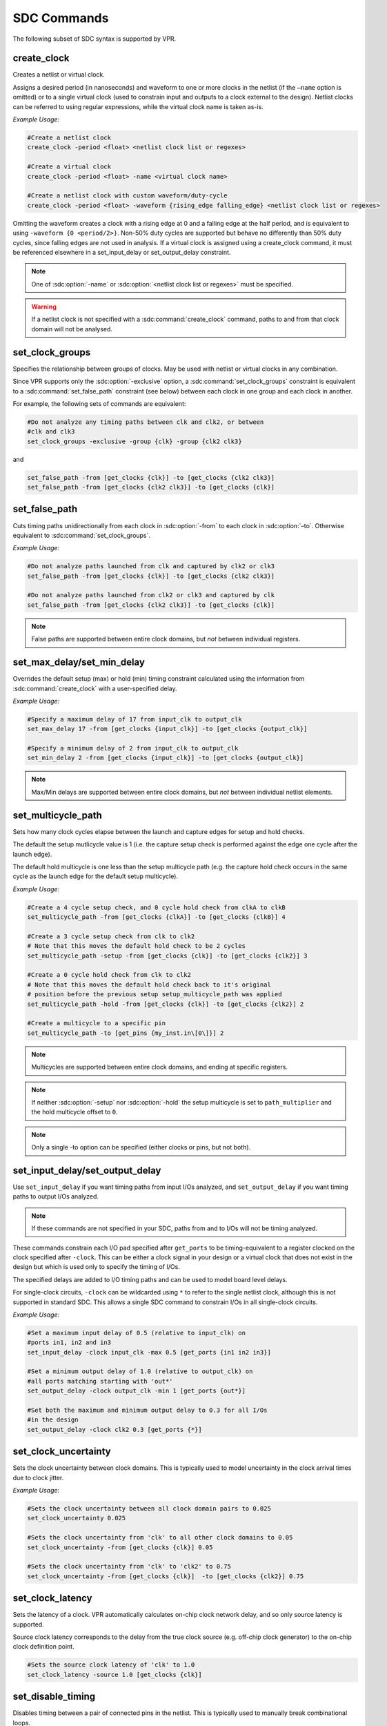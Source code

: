 .. _sdc_commands:

SDC Commands
============
The following subset of SDC syntax is supported by VPR.

create_clock
------------
Creates a netlist or virtual clock.

Assigns a desired period (in nanoseconds) and waveform to one or more clocks in the netlist (if the ``–name`` option is omitted) or to a single virtual clock (used to constrain input and outputs to a clock external to the design).
Netlist clocks can be referred to using regular expressions, while the virtual clock name is taken as-is.

*Example Usage:*

.. code-block:: tcl

    #Create a netlist clock
    create_clock -period <float> <netlist clock list or regexes>

    #Create a virtual clock
    create_clock -period <float> -name <virtual clock name>

    #Create a netlist clock with custom waveform/duty-cycle
    create_clock -period <float> -waveform {rising_edge falling_edge} <netlist clock list or regexes>


Omitting the waveform creates a clock with a rising edge at 0 and a falling edge at the half period, and is equivalent to using ``-waveform {0 <period/2>}``.
Non-50% duty cycles are supported but behave no differently than 50% duty cycles, since falling edges are not used in analysis.
If a virtual clock is assigned using a create_clock command, it must be referenced elsewhere in a set_input_delay or set_output_delay constraint.

.. sdc:command:: create_clock

    .. sdc:option:: -period <float>

        Specifies the clock period.

        **Required:** Yes

    .. sdc:option:: -waveform {<float> <float>}

        Overrides the default clock waveform.

        The first value indicates the time the clock rises, the second the time the clock falls.

        **Required:** No

        **Default:** 50% duty cycle (i.e. ``-waveform {0 <period/2>}``).

    .. sdc:option:: -name <string>

        Creates a virtual clock with the specified name.

        **Required:** No

    .. sdc:option:: <netlist clock list or regexes>

        Creates a netlist clock

        **Required:** No

.. note:: One of :sdc:option:`-name` or :sdc:option:`<netlist clock list or regexes>` must be specified.

.. warning:: If a netlist clock is not specified with a :sdc:command:`create_clock` command, paths to and from that clock domain will not be analysed.


set_clock_groups
----------------
Specifies the relationship between groups of clocks.
May be used with netlist or virtual clocks in any combination.

Since VPR supports only the :sdc:option:`-exclusive` option, a :sdc:command:`set_clock_groups` constraint is equivalent to a :sdc:command:`set_false_path` constraint (see below) between each clock in one group and each clock in another.

For example, the following sets of commands are equivalent:

.. code-block:: tcl

    #Do not analyze any timing paths between clk and clk2, or between
    #clk and clk3
    set_clock_groups -exclusive -group {clk} -group {clk2 clk3}

and

.. code-block:: tcl

     set_false_path -from [get_clocks {clk}] -to [get_clocks {clk2 clk3}]
     set_false_path -from [get_clocks {clk2 clk3}] -to [get_clocks {clk}]

.. sdc:command:: set_clock_groups

    .. sdc:option:: -exclusive

        Indicates that paths between clock groups should not be analyzed.

        **Required:** Yes

        .. note:: VPR currently only supports exclusive clock groups


    .. sdc:option:: -group {<clock list or regexes>}

        Specifies a group of clocks.

        .. note:: At least 2 groups must be specified.

        **Required:** Yes


set_false_path
--------------
Cuts timing paths unidirectionally from each clock in :sdc:option:`-from` to each clock in :sdc:option:`–to`.
Otherwise equivalent to :sdc:command:`set_clock_groups`.

*Example Usage:*

.. code-block:: tcl

    #Do not analyze paths launched from clk and captured by clk2 or clk3
    set_false_path -from [get_clocks {clk}] -to [get_clocks {clk2 clk3}]

    #Do not analyze paths launched from clk2 or clk3 and captured by clk
    set_false_path -from [get_clocks {clk2 clk3}] -to [get_clocks {clk}]

.. note:: False paths are supported between entire clock domains, but *not* between individual registers.

.. sdc:command:: set_false_path

    .. sdc:option:: -from [get_clocks <clock list or regexes>]

        Specifies the source clock domain(s).

        **Required:** No

        **Default:** All clocks

    .. sdc:option:: -to [get_clocks <clock list or regexes>]

        Specifies the sink clock domain(s).

        **Required:** No

        **Default:** All clocks

set_max_delay/set_min_delay
---------------------------
Overrides the default setup (max) or hold (min) timing constraint calculated using the information from :sdc:command:`create_clock` with a user-specified delay.

*Example Usage:*

.. code-block:: tcl

    #Specify a maximum delay of 17 from input_clk to output_clk
    set_max_delay 17 -from [get_clocks {input_clk}] -to [get_clocks {output_clk}]

    #Specify a minimum delay of 2 from input_clk to output_clk
    set_min_delay 2 -from [get_clocks {input_clk}] -to [get_clocks {output_clk}]

.. note:: Max/Min delays are supported between entire clock domains, but *not* between individual netlist elements.

.. sdc:command:: set_max_delay/set_min_delay

    .. sdc:option:: <delay>

        The delay value to apply.

        **Required:** Yes

    .. sdc:option:: -from [get_clocks <clock list or regexes>]

        Specifies the source clock domain(s).

        **Required:** No

        **Default:** All clocks

    .. sdc:option:: -to [get_clocks <clock list or regexes>]

        Specifies the sink clock domain(s).

        **Required:** No

        **Default:** All clocks

set_multicycle_path
-------------------
Sets how many clock cycles elapse between the launch and capture edges for setup and hold checks.

The default the setup mutlicycle value is 1 (i.e. the capture setup check is performed against the edge one cycle after the launch edge).

The default hold multicycle is one less than the setup multicycle path (e.g. the capture hold check occurs in the same cycle as the launch edge for the default setup multicycle).

*Example Usage:*

.. code-block:: tcl

    #Create a 4 cycle setup check, and 0 cycle hold check from clkA to clkB
    set_multicycle_path -from [get_clocks {clkA}] -to [get_clocks {clkB}] 4

    #Create a 3 cycle setup check from clk to clk2
    # Note that this moves the default hold check to be 2 cycles
    set_multicycle_path -setup -from [get_clocks {clk}] -to [get_clocks {clk2}] 3

    #Create a 0 cycle hold check from clk to clk2
    # Note that this moves the default hold check back to it's original
    # position before the previous setup setup_multicycle_path was applied
    set_multicycle_path -hold -from [get_clocks {clk}] -to [get_clocks {clk2}] 2

    #Create a multicycle to a specific pin
    set_multicycle_path -to [get_pins {my_inst.in\[0\]}] 2

.. note:: Multicycles are supported between entire clock domains, and ending at specific registers.

.. sdc:command:: set_multicycle_path

    .. sdc:option:: -setup

        Indicates that the multicycle-path applies to setup analysis.

        **Required:** No

    .. sdc:option:: -hold

        Indicates that the multicycle-path applies to hold analysis.

        **Required:** No

    .. sdc:option:: -from [get_clocks <clock list or regexes>]

        Specifies the source clock domain(s).

        **Required:** No

        **Default:** All clocks

    .. sdc:option:: -to [get_clocks <clock list or regexes>]

        Specifies the sink clock domain(s).

        **Required:** No

        **Default:** All clocks

    .. sdc:option:: -to [get_pins <pin list or regexes>]

        Specifies the sink/capture netlist pins to which the multicycle is applied.

        .. seealso:: VPR's :ref:`pin naming convention <vpr_blif_naming_convention_pins>`.

        **Required:** No

    .. sdc:option:: <path_multiplier>

        The number of cycles that apply to the specified path(s).

        **Required:** Yes

.. note:: If neither :sdc:option:`-setup` nor :sdc:option:`-hold` the setup multicycle is set to ``path_multiplier`` and the hold multicycle offset to ``0``.

.. note:: Only a single -to option can be specified (either clocks or pins, but not both).


set_input_delay/set_output_delay
--------------------------------
Use ``set_input_delay`` if you want timing paths from input I/Os analyzed, and ``set_output_delay`` if you want timing paths to output I/Os analyzed.

.. note:: If these commands are not specified in your SDC, paths from and to I/Os will not be timing analyzed.

These commands constrain each I/O pad specified after ``get_ports`` to be timing-equivalent to a register clocked on the clock specified after ``-clock``.
This can be either a clock signal in your design or a virtual clock that does not exist in the design but which is used only to specify the timing of I/Os.

The specified delays are added to I/O timing paths and can be used to model board level delays.

For single-clock circuits, ``-clock`` can be wildcarded using ``*`` to refer to the single netlist clock, although this is not supported in standard SDC.
This allows a single SDC command to constrain I/Os in all single-clock circuits.

*Example Usage:*

.. code-block:: tcl

    #Set a maximum input delay of 0.5 (relative to input_clk) on
    #ports in1, in2 and in3
    set_input_delay -clock input_clk -max 0.5 [get_ports {in1 in2 in3}]

    #Set a minimum output delay of 1.0 (relative to output_clk) on
    #all ports matching starting with 'out*'
    set_output_delay -clock output_clk -min 1 [get_ports {out*}]

    #Set both the maximum and minimum output delay to 0.3 for all I/Os
    #in the design
    set_output_delay -clock clk2 0.3 [get_ports {*}]

.. sdc:command:: set_input_delay/set_output_delay

    .. sdc:option:: -clock <virtual or netlist clock>

        Specifies the virtual or netlist clock the delay is relative to.

        **Required:** Yes

    .. sdc:option:: -max

        Specifies that the delay value should be treated as the maximum delay.

        **Required:** No

    .. sdc:option:: -min

        Specifies that the delay value should be treated as the minimum delay.

        **Required:** No

    .. sdc:option:: <delay>

        Specifies the delay value to be applied

        **Required:** Yes

    .. sdc:option:: [get_ports {<I/O list or regexes>}]

        Specifies the port names or port name regex.

        **Required:** Yes

    .. note::

        If neither ``-min`` nor ``-max`` are specified the delay value is applied to both.

set_clock_uncertainty
---------------------
Sets the clock uncertainty between clock domains.
This is typically used to model uncertainty in the clock arrival times due to clock jitter.

*Example Usage:*

.. code-block:: tcl

    #Sets the clock uncertainty between all clock domain pairs to 0.025
    set_clock_uncertainty 0.025

    #Sets the clock uncertainty from 'clk' to all other clock domains to 0.05
    set_clock_uncertainty -from [get_clocks {clk}] 0.05

    #Sets the clock uncertainty from 'clk' to 'clk2' to 0.75
    set_clock_uncertainty -from [get_clocks {clk}]  -to [get_clocks {clk2}] 0.75

.. sdc:command:: set_clock_uncertainty

    .. sdc:option:: -from [get_clocks <clock list or regexes>]

        Specifies the source clock domain(s).

        **Required:** No

        **Default:** All clocks

    .. sdc:option:: -to [get_clocks <clock list or regexes>]

        Specifies the sink clock domain(s).

        **Required:** No

        **Default:** All clocks

    .. sdc:option:: -setup

        Specifies the clock uncertainty for setup analysis.

        **Required:** No

    .. sdc:option:: -hold

        Specifies the clock uncertainty for hold analysis.

        **Required:** No

    .. sdc:option:: <uncertainty>

        The clock uncertainty value between the from and to clocks.

        **Required:** Yes

    .. note::

        If neither ``-setup`` nor ``-hold`` are specified the uncertainty value is applied to both.

set_clock_latency
-----------------
Sets the latency of a clock.
VPR automatically calculates on-chip clock network delay, and so only source latency is supported.

Source clock latency corresponds to the delay from the true clock source (e.g. off-chip clock generator) to the on-chip clock definition point.

.. code-block:: tcl

    #Sets the source clock latency of 'clk' to 1.0
    set_clock_latency -source 1.0 [get_clocks {clk}]

.. sdc:command:: set_clock_latency

    .. sdc:option:: -source

        Specifies that the latency is the source latency.

        **Required:** Yes

    .. sdc:option:: -early

        Specifies that the latency applies to early paths.

        **Required:** No

    .. sdc:option:: -late

        Specifies that the latency applies to late paths.

        **Required:** No

    .. sdc:option:: <latency>

        The clock's latency.

        **Required:** Yes

    .. sdc:option:: [get_clocks <clock list or regexes>]

        Specifies the clock domain(s).

        **Required:** Yes

    .. note::

        If neither ``-early`` nor ``-late`` are specified the latency value is applied to both.

set_disable_timing
------------------
Disables timing between a pair of connected pins in the netlist.
This is typically used to manually break combinational loops.

.. code-block:: tcl

    #Disables the timing edge between the pins 'FFA.Q[0]' and 'to_FFD.in[0]' on
    set_disable_timing -from [get_pins {FFA.Q[0]}] -to [get_pins {to_FFD.in[0]}]


.. sdc:command:: set_disable_timing

    .. sdc:option:: -from [get_pins <pin list or regexes>]

        Specifies the source netlist pins.

        .. seealso:: VPR's :ref:`pin naming convention <vpr_blif_naming_convention_pins>`.

        **Required:** Yes

    .. sdc:option:: -to [get_pins <pin list or regexes>]

        Specifies the sink netlist pins.

        .. seealso:: VPR's :ref:`pin naming convention <vpr_blif_naming_convention_pins>`.

        **Required:** Yes
    
    .. note::

        Make sure to escape the characters in the regexes.


Special Characters
------------------
.. sdc:command:: # (comment), \ (line continued), * (wildcard), {} (string escape)

    ``#`` starts a comment – everything remaining on this line will be ignored.

    ``\`` at the end of a line indicates that a command wraps to the next line.

    ``*`` is used in a ``get_clocks``/``get_ports`` command or at the end of ``create_clock`` to match all netlist clocks.
    Partial wildcarding (e.g. ``clk*`` to match ``clk`` and ``clk2``) is also supported.
    As mentioned above, ``*`` can be used in set_input_delay and set_output delay to refer to the netlist clock for single-clock circuits only, although this is not supported in standard SDC.

    ``{}`` escapes strings, e.g. ``{top^clk}`` matches a clock called ``top^clk``, while ``top^clk`` without braces gives an error because of the special ``^`` character.



.. _sdc_examples:

SDC Examples
-----------------
The following are sample SDC files for common non-default cases (assuming netlist clock domains ``clk`` and ``clk2``).


.. _sdc_example_A:

A
~~
Cut I/Os and analyse only register-to-register paths, including paths between clock domains; optimize to run as fast as possible.

.. code-block:: tcl

    create_clock -period 0 *


.. _sdc_example_B:

B
~~
Same as :ref:`sdc_example_A`, but with paths between clock domains cut.  Separate target frequencies are specified.

.. code-block:: tcl

    create_clock -period 2 clk
    create_clock -period 3 clk2
    set_clock_groups -exclusive -group {clk} -group {clk2}


.. _sdc_example_C:

C
~~
Same as :ref:`sdc_example_B`, but with paths to and from I/Os now analyzed.
This is the same as the multi-clock default, but with custom period constraints.

.. code-block:: tcl

    create_clock -period 2 clk
    create_clock -period 3 clk2
    create_clock -period 3.5 -name virtual_io_clock
    set_clock_groups -exclusive -group {clk} -group {clk2}
    set_input_delay -clock virtual_io_clock -max 0 [get_ports {*}]
    set_output_delay -clock virtual_io_clock -max 0 [get_ports {*}]



.. _sdc_example_D:

D
~~
Changing the phase between clocks, and accounting for delay through I/Os with set_input/output delay constraints.

.. code-block:: tcl

    #Custom waveform rising edge at 1.25, falling at 2.75
    create_clock -period 3 -waveform {1.25 2.75} clk
    create_clock -period 2 clk2
    create_clock -period 2.5 -name virtual_io_clock
    set_input_delay -clock virtual_io_clock -max 1 [get_ports {*}]
    set_output_delay -clock virtual_io_clock -max 0.5 [get_ports {*}]


.. _sdc_example_E:

E
~~
Sample using many supported SDC commands.  Inputs and outputs are constrained on separate virtual clocks.

.. code-block:: tcl

    create_clock -period 3 -waveform {1.25 2.75} clk
    create_clock -period 2 clk2
    create_clock -period 1 -name input_clk
    create_clock -period 0 -name output_clk
    set_clock_groups -exclusive -group input_clk -group clk2
    set_false_path -from [get_clocks {clk}] -to [get_clocks {output_clk}]
    set_max_delay 17 -from [get_clocks {input_clk}] -to [get_clocks {output_clk}]
    set_multicycle_path -setup -from [get_clocks {clk}] -to [get_clocks {clk2}] 3
    set_input_delay -clock input_clk -max 0.5 [get_ports {in1 in2 in3}]
    set_output_delay -clock output_clk -max 1 [get_ports {out*}]

.. _sdc_example_F:

F
~~
Sample using all remaining SDC commands.

.. code-block:: tcl
    
    create_clock -period 3 -waveform {1.25 2.75} clk 
    create_clock -period 2 clk2
    create_clock -period 1 -name input_clk
    create_clock -period 0 -name output_clk
    set_clock_latency -source 1.0 [get_clocks{clk}] 
    #if neither early nor late is specified then the latency applies to early paths
    set_clock_groups -exclusive -group input_clk -group clk2
    set_false_path -from [get_clocks{clk}] -to [get_clocks{output_clk}]
    set_input_delay -clock input_clk -max 0.5 [get_ports{in1 in2 in3}]
    set_output_delay -clock output_clk -min 1 [get_ports{out*}]
    set_max_delay 17 -from [get_clocks{input_clk}] -to [get_clocks{output_clk}]
    set_min_delay 2 -from [get_clocks{input_clk}] -to [get_clocks{output_clk}]
    set_multicycle_path -setup -from [get_clocks{clk}] -to [get_clocks{clk2}] 3 
    #For multicycle_path, if setup is specified then hold is also implicity specified
    set_clock_uncertainty -from [get_clocks{clk}] -to [get_clocks{clk2}] 0.75 
    #For set_clock_uncertainty, if neither setup nor hold is unspecified then uncertainty is applied to both
    set_disable_timing -from [get_pins {FFA.Q[0]}] -to [get_pins {to_FFD.in[0]}]

